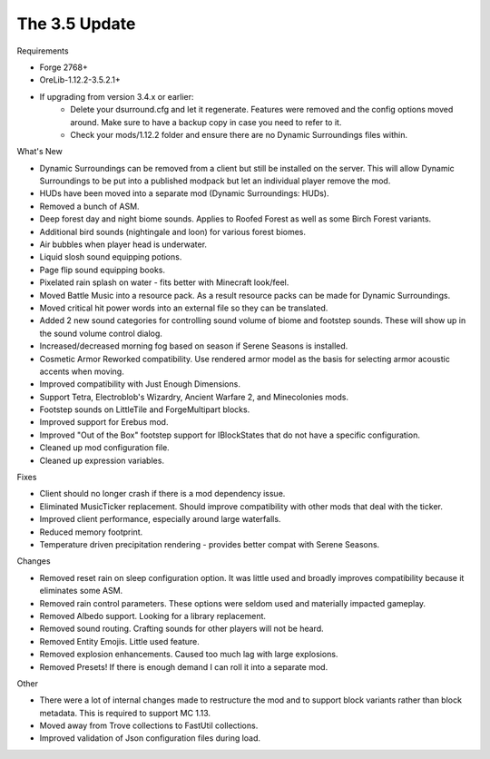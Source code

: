 ..	_update-3.5:
..	role:: sectiontitle

The 3.5 Update
==============

:sectiontitle:`Requirements`

* Forge 2768+
* OreLib-1.12.2-3.5.2.1+
* If upgrading from version 3.4.x or earlier:
    * Delete your dsurround.cfg and let it regenerate.  Features were removed and the config options moved around.  Make sure to have a backup copy in case you need to refer to it.
    * Check your mods/1.12.2 folder and ensure there are no Dynamic Surroundings files within.

:sectiontitle:`What's New`

* Dynamic Surroundings can be removed from a client but still be installed on the server.  This will allow Dynamic Surroundings to be put into a published modpack but let an individual player remove the mod.
* HUDs have been moved into a separate mod (Dynamic Surroundings: HUDs).
* Removed a bunch of ASM.
* Deep forest day and night biome sounds.  Applies to Roofed Forest as well as some Birch Forest variants.
* Additional bird sounds (nightingale and loon) for various forest biomes.
* Air bubbles when player head is underwater.
* Liquid slosh sound equipping potions.
* Page flip sound equipping books.
* Pixelated rain splash on water - fits better with Minecraft look/feel.
* Moved Battle Music into a resource pack.  As a result resource packs can be made for Dynamic Surroundings.
* Moved critical hit power words into an external file so they can be translated.
* Added 2 new sound categories for controlling sound volume of biome and footstep sounds.  These will show up in the sound volume control dialog.
* Increased/decreased morning fog based on season if Serene Seasons is installed.
* Cosmetic Armor Reworked compatibility.  Use rendered armor model as the basis for selecting armor acoustic accents when moving.
* Improved compatibility with Just Enough Dimensions.
* Support Tetra, Electroblob's Wizardry, Ancient Warfare 2, and Minecolonies mods.
* Footstep sounds on LittleTile and ForgeMultipart blocks.
* Improved support for Erebus mod.
* Improved "Out of the Box" footstep support for IBlockStates that do not have a specific configuration.
* Cleaned up mod configuration file.
* Cleaned up expression variables.

:sectiontitle:`Fixes`

* Client should no longer crash if there is a mod dependency issue.
* Eliminated MusicTicker replacement.  Should improve compatibility with other mods that deal with the ticker.
* Improved client performance, especially around large waterfalls.
* Reduced memory footprint.
* Temperature driven precipitation rendering - provides better compat with Serene Seasons.

:sectiontitle:`Changes`

* Removed reset rain on sleep configuration option.  It was little used and broadly improves compatibility because it eliminates some ASM.
* Removed rain control parameters.  These options were seldom used and materially impacted gameplay.
* Removed Albedo support.  Looking for a library replacement.
* Removed sound routing.  Crafting sounds for other players will not be heard.
* Removed Entity Emojis.  Little used feature.
* Removed explosion enhancements.  Caused too much lag with large explosions.
* Removed Presets!  If there is enough demand I can roll it into a separate mod.

:sectiontitle:`Other`

* There were a lot of internal changes made to restructure the mod and to support block variants rather than block metadata.  This is required to support MC 1.13.
* Moved away from Trove collections to FastUtil collections.
* Improved validation of Json configuration files during load.
